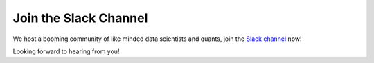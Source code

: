 .. _additional_information-contact:

======================
Join the Slack Channel
======================

We host a booming community of like minded data scientists and quants, join the `Slack channel`_ now!

.. _Slack channel: https://join.slack.com/t/mlfinlab/shared_invite/enQtOTUzNjAyNDI1NTc1LTU0NTczNWRlM2U5ZDZiZTUxNTgzNzBlNDU3YmY5MThkODdiMTgwNzI5NDQ2NWI0YTYyMmI3MjBkMzY2YjVkNzc

.. image:: ./images/slack.png
   :scale: 65 %
   :align: center

Looking forward to hearing from you!
